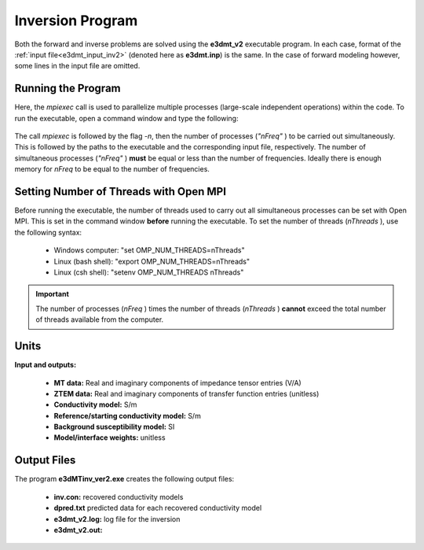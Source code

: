 .. _e3dmt_inv:

Inversion Program
=================

Both the forward and inverse problems are solved using the **e3dmt_v2** executable program. In each case, format of the :ref:`input file<e3dmt_input_inv2>` (denoted here as **e3dmt.inp**) is the same. In the case of forward modeling however, some lines in the input file are omitted.

Running the Program
^^^^^^^^^^^^^^^^^^^

Here, the *mpiexec* call is used to parallelize multiple processes (large-scale independent operations) within the code. To run the executable, open a command window and type the following:

.. figure:: images/run_e3dmt_inv2.png
     :align: center
     :width: 700

The call *mpiexec* is followed by the flag *-n*, then the number of processes (*"nFreq"* ) to be carried out simultaneously. This is followed by the paths to the executable and the corresponding input file, respectively. The number of simultaneous processes (*"nFreq"* ) **must** be equal or less than the number of frequencies. Ideally there is enough memory for *nFreq* to be equal to the number of frequencies.

Setting Number of Threads with Open MPI
^^^^^^^^^^^^^^^^^^^^^^^^^^^^^^^^^^^^^^^

Before running the executable, the number of threads used to carry out all simultaneous processes can be set with Open MPI. This is set in the command window **before** running the executable. To set the number of threads (*nThreads* ), use the following syntax:

    - Windows computer: "set OMP_NUM_THREADS=nThreads"
    - Linux (bash shell): "export OMP_NUM_THREADS=nThreads"
    - Linux (csh shell): "setenv OMP_NUM_THREADS nThreads"

.. important:: The number of processes (*nFreq* ) times the number of threads (*nThreads* ) **cannot** exceed the total number of threads available from the computer.

Units
^^^^^

**Input and outputs:**

    - **MT data:** Real and imaginary components of impedance tensor entries (V/A)
    - **ZTEM data:** Real and imaginary components of transfer function entries (unitless)
    - **Conductivity model:** S/m
    - **Reference/starting conductivity model:** S/m 
    - **Background susceptibility model:** SI
    - **Model/interface weights:** unitless


Output Files
^^^^^^^^^^^^

The program **e3dMTinv_ver2.exe** creates the following output files:

    - **inv.con:** recovered conductivity models

    - **dpred.txt** predicted data for each recovered conductivity model

    - **e3dmt_v2.log:** log file for the inversion

    - **e3dmt_v2.out:**





